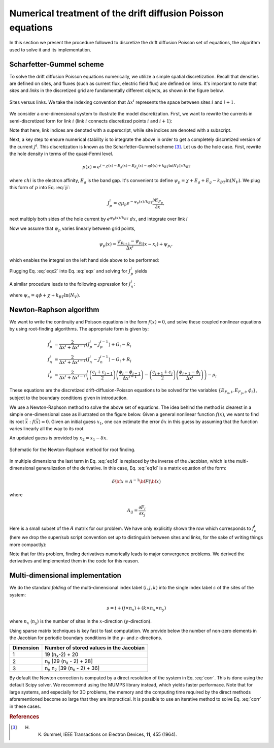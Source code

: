 Numerical treatment of the drift diffusion Poisson equations
============================================================

In this section we present the procedure followed to discretize the drift
diffusion Poisson set of equations, the algorithm used to solve it and its
implementation.

Scharfetter-Gummel scheme
-------------------------
To solve the drift diffusion Poisson equations numerically, we utilize a simple
spatial discretization.  Recall that densities are defined on sites, and fluxes
(such as current flux, electric field flux) are defined on links.  It's important to note that *sites* and
*links* in the discretized grid are fundamentally different objects, as shown in
the figure below.

.. figure:: grid_link.*
   :align: center
   :width: 300	

   Sites versus links.  We take the indexing convention that :math:`\Delta
   x^i` represents the space between sites :math:`i` and :math:`i+1`.

We consider a one-dimensional system to illustrate the model discretization.  First, we want to rewrite the currents in semi-discretized form
for link :math:`i` (link :math:`i` connects discretized points :math:`i` and
:math:`i+1`):  

.. math::
    J_n^i & = q\mu_n n_i \frac{\partial E_{F_n,i}}{\partial x} \\
    J_p^i & = q\mu_p p_i \frac{\partial E_{F_p,i}}{\partial x}
   :label: ji

Note that here, link indices are denoted with a superscript, while site indices
are denoted with a subscript.

Next, a key step to ensure numerical stability is to integrate the above in order to
get a completely discretized version of the current :math:`J^i`.  This discretization
is known as the Scharfetter-Gummel scheme [3]_.  Let us
do the hole case.  First, rewrite the hole density in terms of the quasi-Fermi
level. 

.. math::
    p(x) = e^{\left(-\chi(x)-E_g(x)-E_{F_p}(x)-q\phi(x)+k_BT \ln(N_V)\right)/k_BT}

where :math:`chi` is the electron affinity, :math:`E_g` is the band gap.  It's convenient to define :math:`\psi_p=\chi+E_g+E_g-k_BT\ln(N_V)`.  We plug this form of :math:`p` into Eq. :eq:`ji`:

.. math::
    J_p^i = q \mu_p e^{-\psi_p(x)/k_BT}
    \frac{\partial E_{F_p}}{\partial x} ,
    
next multiply both sides of
the hole current  by :math:`e^{\psi_p(x)/k_BT}\ dx`, and integrate over link :math:`i`

.. math::
    \int J_p^i e^{\psi_p(x)/k_BT} \mathrm{d}x
    = q \mu_p \int e^{-E_{F_p}/k_BT}
    \mathrm{d}E_{F_p}
   :label: eqx

Now we assume that :math:`\psi_p` varies linearly between grid points, 

.. math::
    \psi_p \left(x\right) = \frac{\psi_{p_{i+1}}-\psi_{p_i}}{\Delta x^i}\left(x-x_i\right)+\psi_{p_i},

which enables the integral on the left hand side above to be performed:

.. math::
    \int_{x_i}^{x_{i+1}} \mathrm{d}x e^{\psi_p(x)/k_BT} = 
    \frac{k_BT}{q} \Delta x^i \frac{e^{ q\psi_{p_{i+1}}/k_BT} - e^{
    q\psi_{p_i} / k_BT}}{\psi_{p_{i+1}} - \psi_{p_i}}
   :label: eqx2

Plugging Eq. :eq:`eqx2` into Eq. :eq:`eqx` and solving for :math:`J_p^i` yields

.. math::
    J_p^i = \frac{q^2/k_BT}{\Delta x^i}
    \frac{\psi_{p_{i+1}}-\psi_{p_i}}{e^{q\psi_{p_{i+1}}/k_BT}-e^{q\psi_{p_i}/k_BT}} 
    \mu_p  \left[e^{-E_{F_p,i+1}/k_BT}-e^{-E_{F_p,i}}\right]
   :label: jpi

A similar procedure leads to the following expression for :math:`J_n^i`:

.. math::
    J_n^i = \frac{q^2/k_BT}{\Delta x^i}
    \frac{\psi_{n_{i+1}}-\psi_{n_i}}{e^{-q\psi_{n_{i+1}}/k_BT}-e^{-q\psi_{n_i}/k_BT}}
    \mu_n N_C e^{-b_l}  \left[e^{E_{F_n,i+1}/k_BT}-e^{E_{F_n,i}/k_BT}\right]
   :label: jni

where :math:`\psi_n=q\phi+\chi+k_BT \ln(N_V)`.  




.. _algo:

Newton-Raphson algorithm
------------------------
We want to write the continuity and Poisson equations in the form :math:`f(x)=0`,
and solve these coupled nonlinear equations by using root-finding algorithms.
The appropriate form is given by: 

.. math::
    f_p^i &= \frac{2}{\Delta x^i + \Delta x^{i-1}}\left(J_p^{i} -
    J_p^{i-1}\right) + G_i - R_i 
    \\ f_n^i &= \frac{2}{\Delta x^i + \Delta
    x^{i-1}}\left(J_n^{i} - J_n^{i-1}\right) - G_i + R_i \\ 
    f_v^i &= \frac{2}{\Delta x^i + \Delta x^{i-1}}
    \left( \left(\frac{\epsilon_{i}+\epsilon_{i-1}}{2}\right)\left(\frac{\phi_{i}-\phi_{i-1}}{\Delta x^{i-1}}\right)
    -\left(\frac{\epsilon_{i+1}+\epsilon_{i}}{2}\right)\left(\frac{\phi_{i+1}-\phi_i}{\Delta x^i}\right) \right) -
    \rho_i

These equations are the
discretized drift-diffusion-Poisson equations to be solved for the variables
:math:`\left\{E_{F_n,i}, E_{F_p,i}, \phi_i\right\}`, subject to the boundary
conditions given in introduction.


We use a Newton-Raphson method to solve the above set of equations.  The idea
behind the method is clearest in a simple one-dimensional case as illustrated on
the figure below.  Given a general nonlinear function :math:`f(x)`, we want to find its
root :math:`\bar x: f(\bar x)=0`.  Given an initial guess :math:`x_1`, one can
estimate the error :math:`\delta x` in this guess by assuming that the function
varies linearly all the way to its root

.. math::
    \delta x= \left(\frac{df}{dx} (x_1)\right)^{-1}f\left(x_1\right)
    :label: eq1d

An updated guess is provided by :math:`x_2 = x_1 - \delta x`.

.. figure:: NR.*
    :align: center

    Schematic for the Newton-Raphson method for root finding.

In multiple dimensions the last term in Eq. :eq:`eq1d` is replaced by the
inverse of the Jacobian, which is the multi-dimensional generalization
of the derivative.  In this case, Eq. :eq:`eq1d` is a matrix equation of
the form: 

.. math::
    \delta {\bf x} = A^{-1} {\bf F}\left({\bf x}\right)

where

.. math::
    A_{ij} = \frac{\partial F_i}{\partial x_j}

Here is a small subset of the :math:`A` matrix for our problem.
We have only explicitly shown the row which corresponds to :math:`f_n^i` (here we
drop the super/sub script convention set up to distinguish between
sites and links, for the sake of writing things more compactly):

.. math::
    \left(
    \begin{array}{ccccccccccc}
      & \ldots &  &  &  &  &  &  & & &\\
      \vdots  &  &  &  &  &  &  &  & & &  \\
       &  &  &  &  &  &  &  &  & &\\
       &  &  &  &  &  &  &  &  & &\\
      \ldots & \frac{\partial f_n^i}{\partial E_{F_n}^{i-1}} & \frac{\partial
      f_n^i}{\partial E_{F_p}^{i-1}}  & \frac{\partial f_n^i}{\partial \phi^{i-1}}
      & \frac{\partial f_n^i}{\partial E_{F_n}^{i}} & \frac{\partial
      f_n^i}{\partial E_{F_p}^{i}}  & \frac{\partial f_n^i}{\partial \phi^{i}}  &
      \frac{\partial f_n^i}{\partial E_{F_n}^{i+1}} & \frac{\partial
      f_n^i}{\partial E_{F_p}^{i+1}}  & \frac{\partial f_n^i}{\partial \phi^{i+1}} &
      \ldots \\ \vdots &  &  &  &  &  &  &  & & &\\
       &  &  &  &  &  &  &  &  & &\\
       &  &  &  &  &  &  &  &  & &\\
       &  &  &  &  &  &  &  &  & &\\
       &  &  &  &  &  &  &  &  & &\\
       & \ldots &  &  &  &  &  &  &  & &
    \end{array}
    \right)
    \left(
      \begin{array}{c}
      \vdots\\
        \delta E_{F_n}^{i-1} \\
        \delta E_{F_p}^{i-1} \\
        \delta \phi^{i-1} \\
        \delta E_{F_n}^{i} \\
        \delta E_{F_p}^{i} \\
        \delta \phi^{i} \\
        \delta E_{F_n}^{i+1} \\
        \delta E_{F_p}^{i+1} \\
        \delta \phi^{i+1} \\
        \vdots
      \end{array}
    \right)
    =
    \left(
      \begin{array}{c}
      \vdots\\
        f_n^{i-1} \\
        f_p^{i-1} \\
        f_v^{i-1} \\
        f_n^{i} \\
        f_p^{i} \\
        f_v^{i} \\
        f_n^{i+1} \\
        f_p^{i+1} \\
        f_v^{i+1} \\
        \vdots
      \end{array}
    \right)
    :label: corr

Note that for this
problem, finding derivatives numerically leads to major convergence problems. We
derived the derivatives and implemented them in the code for this reason.





Multi-dimensional implementation
--------------------------------
We do the standard *folding* of the multi-dimensional index label :math:`(i,j,k)`
into the single index label :math:`s` of the sites of the system: 

.. math::
    s = i + (j \times n_x) + (k \times n_x \times n_y)

where :math:`n_x` (:math:`n_y`) is the number of sites in the
:math:`x`-direction (:math:`y`-direction).

Using sparse matrix techniques is key fast to fast computation. We provide below
the number of non-zero elements in the Jacobian for periodic boundary conditions
in the :math:`y`- and :math:`z`-directions.

+------------------------+-------------------------------------------------------+
| Dimension              | Number of stored values in the Jacobian               |
+========================+=======================================================+
|          1             |  19 (n\ :sub:`x`-2) + 20                              |
+------------------------+-------------------------------------------------------+
|          2             |  n\ :sub:`y` [29 (n\ :sub:`x` - 2) + 28]              |
+------------------------+-------------------------------------------------------+
|          3             |  n\ :sub:`y` n\ :sub:`z` [39 (n\ :sub:`x` - 2) + 36]  |
+------------------------+-------------------------------------------------------+

By default the Newton correction is computed by a direct resolution of the
system in Eq. :eq:`corr`. This is done using the default Scipy solver. We recommend using the MUMPS library instead, which yields faster performace. Note that
for large systems, and especially for 3D problems, the memory and the computing
time required by the direct methods aforementioned become so large that they are
impractical. It is possible to use an iterative method to solve Eq. :eq:`corr` in
these cases.




.. rubric:: References
.. [3] H. K. Gummel, IEEE Transactions on Electron Devices, **11**, 455 (1964).
